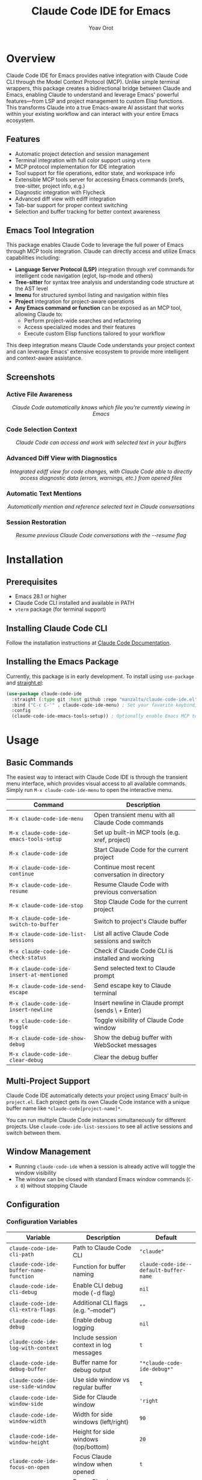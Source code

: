 #+TITLE: Claude Code IDE for Emacs
#+AUTHOR: Yoav Orot
#+EMAIL: orot.yoav@gmail.com
#+DESCRIPTION: Claude Code integration for Emacs
#+KEYWORDS: emacs, claude, ai, code-assistant
#+OPTIONS: toc:t num:nil

[[https://github.com/manzaltu/claude-code-ide.el/actions/workflows/test.yml][file:https://github.com/manzaltu/claude-code-ide.el/workflows/CI/badge.svg]]
[[https://www.gnu.org/software/emacs/][file:https://img.shields.io/badge/GNU%20Emacs-28--30-blueviolet.svg]]
[[https://www.gnu.org/licenses/gpl-3.0][file:https://img.shields.io/badge/License-GPL%20v3-blue.svg]]

* Overview

Claude Code IDE for Emacs provides native integration with Claude Code CLI through the Model Context Protocol (MCP). Unlike simple terminal wrappers, this package creates a bidirectional bridge between Claude and Emacs, enabling Claude to understand and leverage Emacs' powerful features—from LSP and project management to custom Elisp functions. This transforms Claude into a true Emacs-aware AI assistant that works within your existing workflow and can interact with your entire Emacs ecosystem.

** Features

- Automatic project detection and session management
- Terminal integration with full color support using =vterm=
- MCP protocol implementation for IDE integration
- Tool support for file operations, editor state, and workspace info
- Extensible MCP tools server for accessing Emacs commands (xrefs, tree-sitter, project info, e.g.)
- Diagnostic integration with Flycheck
- Advanced diff view with ediff integration
- Tab-bar support for proper context switching
- Selection and buffer tracking for better context awareness

** Emacs Tool Integration

This package enables Claude Code to leverage the full power of Emacs through MCP tools integration. Claude can directly access and utilize Emacs capabilities including:

- *Language Server Protocol (LSP)* integration through xref commands for intelligent code navigation (eglot, lsp-mode and others)
- *Tree-sitter* for syntax tree analysis and understanding code structure at the AST level
- *Imenu* for structured symbol listing and navigation within files
- *Project* integration for project-aware operations
- *Any Emacs command or function* can be exposed as an MCP tool, allowing Claude to:
  - Perform project-wide searches and refactoring
  - Access specialized modes and their features
  - Execute custom Elisp functions tailored to your workflow

This deep integration means Claude Code understands your project context and can leverage Emacs' extensive ecosystem to provide more intelligent and context-aware assistance.

** Screenshots

*** Active File Awareness
#+CAPTION: Claude Code automatically knows which file you're currently viewing in Emacs
#+html: <img src="https://github.com/manzaltu/claude-code-ide.el/blob/25053b5f1b8123eed5c3f00e8b3e9687ee33391d/screenshots/file.png">
#+html: <p align="center"><i>Claude Code automatically knows which file you're currently viewing in Emacs</i></p>

*** Code Selection Context
#+CAPTION: Claude Code can access and work with selected text in your buffers
#+html: <img src="https://github.com/manzaltu/claude-code-ide.el/blob/25053b5f1b8123eed5c3f00e8b3e9687ee33391d/screenshots/selection.png">
#+html: <p align="center"><i>Claude Code can access and work with selected text in your buffers</i></p>

*** Advanced Diff View with Diagnostics
#+CAPTION: Integrated ediff view for code changes, with Claude Code able to directly access diagnostic data (errors, warnings, etc.) from opened files
#+html: <img src="https://github.com/manzaltu/claude-code-ide.el/blob/25053b5f1b8123eed5c3f00e8b3e9687ee33391d/screenshots/ediff_diag.png">
#+html: <p align="center"><i>Integrated ediff view for code changes, with Claude Code able to directly access diagnostic data (errors, warnings, etc.) from opened files</i></p>

*** Automatic Text Mentions
#+CAPTION: Automatically mention and reference selected text in Claude conversations
#+html: <img src="https://github.com/manzaltu/claude-code-ide.el/blob/25053b5f1b8123eed5c3f00e8b3e9687ee33391d/screenshots/mentions.png">
#+html: <p align="center"><i>Automatically mention and reference selected text in Claude conversations</i></p>

*** Session Restoration
#+CAPTION: Resume previous Claude Code conversations with the --resume flag
#+html: <img src="https://github.com/manzaltu/claude-code-ide.el/blob/25053b5f1b8123eed5c3f00e8b3e9687ee33391d/screenshots/restore.png">
#+html: <p align="center"><i>Resume previous Claude Code conversations with the --resume flag</i></p>

* Installation

** Prerequisites

- Emacs 28.1 or higher
- Claude Code CLI installed and available in PATH
- =vterm= package (for terminal support)

** Installing Claude Code CLI

Follow the installation instructions at [[https://docs.anthropic.com/en/docs/claude-code][Claude Code Documentation]].

** Installing the Emacs Package

Currently, this package is in early development. To install using =use-package= and [[https://github.com/raxod502/straight.el][straight.el]]:

#+begin_src emacs-lisp
(use-package claude-code-ide
  :straight (:type git :host github :repo "manzaltu/claude-code-ide.el")
  :bind ("C-c C-'" . claude-code-ide-menu) ; Set your favorite keybinding
  :config
  (claude-code-ide-emacs-tools-setup)) ; Optionally enable Emacs MCP tools
#+end_src

* Usage

** Basic Commands

The easiest way to interact with Claude Code IDE is through the transient menu interface, which provides visual access to all available commands. Simply run =M-x claude-code-ide-menu= to open the interactive menu.

| Command                                 | Description                                       |
|-----------------------------------------+---------------------------------------------------|
| =M-x claude-code-ide-menu=                | Open transient menu with all Claude Code commands |
| =M-x claude-code-ide-emacs-tools-setup=   | Set up built-in MCP tools (e.g. xref, project)    |
| =M-x claude-code-ide=                     | Start Claude Code for the current project         |
| =M-x claude-code-ide-continue=            | Continue most recent conversation in directory    |
| =M-x claude-code-ide-resume=              | Resume Claude Code with previous conversation     |
| =M-x claude-code-ide-stop=                | Stop Claude Code for the current project          |
| =M-x claude-code-ide-switch-to-buffer=    | Switch to project's Claude buffer                 |
| =M-x claude-code-ide-list-sessions=       | List all active Claude Code sessions and switch   |
| =M-x claude-code-ide-check-status=        | Check if Claude Code CLI is installed and working |
| =M-x claude-code-ide-insert-at-mentioned= | Send selected text to Claude prompt               |
| =M-x claude-code-ide-send-escape=         | Send escape key to Claude terminal                |
| =M-x claude-code-ide-insert-newline=      | Insert newline in Claude prompt (sends \ + Enter) |
| =M-x claude-code-ide-toggle=              | Toggle visibility of Claude Code window           |
| =M-x claude-code-ide-show-debug=          | Show the debug buffer with WebSocket messages     |
| =M-x claude-code-ide-clear-debug=         | Clear the debug buffer                            |

** Multi-Project Support

Claude Code IDE automatically detects your project using Emacs' built-in =project.el=. Each project gets its own Claude Code instance with a unique buffer name like =*claude-code[project-name]*=.

You can run multiple Claude Code instances simultaneously for different projects. Use =claude-code-ide-list-sessions= to see all active sessions and switch between them.

** Window Management

- Running =claude-code-ide= when a session is already active will toggle the window visibility
- The window can be closed with standard Emacs window commands (=C-x 0=) without stopping Claude

** Configuration

*** Configuration Variables

| Variable                                    | Description                             | Default                              |
|---------------------------------------------+-----------------------------------------+--------------------------------------|
| ~claude-code-ide-cli-path~                    | Path to Claude Code CLI                 | ~"claude"~                             |
| ~claude-code-ide-buffer-name-function~        | Function for buffer naming              | ~claude-code-ide--default-buffer-name~ |
| ~claude-code-ide-cli-debug~                   | Enable CLI debug mode (-d flag)         | ~nil~                                  |
| ~claude-code-ide-cli-extra-flags~             | Additional CLI flags (e.g. "--model")   | ~""~                                   |
| ~claude-code-ide-debug~                       | Enable debug logging                    | ~nil~                                  |
| ~claude-code-ide-log-with-context~            | Include session context in log messages | ~t~                                    |
| ~claude-code-ide-debug-buffer~                | Buffer name for debug output            | ~"*claude-code-ide-debug*"~              |
| ~claude-code-ide-use-side-window~             | Use side window vs regular buffer       | ~t~                                    |
| ~claude-code-ide-window-side~                 | Side for Claude window                  | ~'right~                               |
| ~claude-code-ide-window-width~                | Width for side windows (left/right)     | ~90~                                   |
| ~claude-code-ide-window-height~               | Height for side windows (top/bottom)    | ~20~                                   |
| ~claude-code-ide-focus-on-open~               | Focus Claude window when opened         | ~t~                                    |
| ~claude-code-ide-focus-claude-after-ediff~    | Focus Claude window after opening ediff | ~t~                                    |
| ~claude-code-ide-show-claude-window-in-ediff~ | Show Claude window during ediff         | ~t~                                    |
| ~claude-code-ide-system-prompt~               | Custom system prompt to append          | ~nil~                                  |
| ~claude-code-ide-enable-mcp-server~           | Enable MCP tools server                 | ~nil~                                  |
| ~claude-code-ide-mcp-server-port~             | Port for MCP tools server               | ~nil~ (auto-select)                    |
| ~claude-code-ide-mcp-server-tools~            | Alist of exposed Emacs functions        | ~nil~                                  |

*** Side Window Configuration

Claude Code buffers open in a side window by default. You can customize the placement:

#+begin_src emacs-lisp
;; Open Claude on the left side
(setq claude-code-ide-window-side 'left)

;; Open Claude at the bottom with custom height
(setq claude-code-ide-window-side 'bottom
      claude-code-ide-window-height 30)

;; Open Claude on the right with custom width
(setq claude-code-ide-window-side 'right
      claude-code-ide-window-width 100)

;; Don't automatically focus the Claude window
(setq claude-code-ide-focus-on-open nil)

;; Keep focus on ediff control window when opening diffs
(setq claude-code-ide-focus-claude-after-ediff nil)

;; Hide Claude window during ediff for more screen space
(setq claude-code-ide-show-claude-window-in-ediff nil)
#+end_src

Or, if you'd prefer to use a regular window:

#+begin_src emacs-lisp
;; Use regular window instead of side window
(setq claude-code-ide-use-side-window nil)
#+end_src

*** Custom Buffer Naming

You can customize how Claude Code buffers are named:

#+begin_src emacs-lisp
(setq claude-code-ide-buffer-name-function
      (lambda (directory)
        (if directory
            (format "*Claude:%s*" (file-name-nondirectory (directory-file-name directory)))
          "*Claude:Global*")))
#+end_src

*** Custom CLI Flags

You can pass additional flags to the Claude Code CLI:

#+begin_src emacs-lisp
;; Use a specific model
(setq claude-code-ide-cli-extra-flags "--model opus")

;; Pass multiple flags
(setq claude-code-ide-cli-extra-flags "--model opus --no-cache")

;; Flags are added to all Claude Code sessions
#+end_src

Note: These flags are appended to the Claude command after any built-in flags like =-d= (debug) or =-r= (resume).

*** Custom System Prompt

You can append a custom system prompt to Claude's default prompt, allowing you to customize Claude's behavior for specific projects or contexts:

#+begin_src emacs-lisp
;; Set a custom system prompt
(setq claude-code-ide-system-prompt "You are an expert in Elisp and Emacs development.")

;; Or configure it per-project using dir-locals.el
;; In .dir-locals.el:
((nil . ((claude-code-ide-system-prompt . "Focus on functional programming patterns and avoid mutations."))))

;; Set via the transient menu: M-x claude-code-ide-menu → Configuration → Set system prompt
#+end_src

When set, this adds the =--append-system-prompt= flag to the Claude command. Set to =nil= to disable (default).

*** Debugging

**** Claude CLI Debug Mode

To enable debug mode for Claude Code CLI (passes the =-d= flag):

#+begin_src emacs-lisp
(setq claude-code-ide-cli-debug t)
#+end_src

**** Emacs Debug Logging

To enable debug logging within Emacs (logs WebSocket messages and JSON-RPC communication):

#+begin_src emacs-lisp
(setq claude-code-ide-debug t)
#+end_src

Then view debug logs with:
- =M-x claude-code-ide-show-debug= - Show the debug buffer
- =M-x claude-code-ide-clear-debug= - Clear the debug buffer

The debug buffer shows:
- WebSocket connection events
- All JSON-RPC messages (requests/responses)
- Error messages and diagnostics
- General debug information with session context

** Multiple Claude Code Instances on One Project

Using git worktrees is the recommended way for running multiple Claude Code instances on different branches of the same project. This allows you to develop features or fix bugs in parallel:

#+begin_src bash
# Create a new worktree for a feature branch
git worktree add ../myproject-worktree feature-branch
#+end_src

#+begin_src elisp
;; Start Claude Code in the main project
find-file /path/to/myproject
M-x claude-code-ide

;; Start another Claude Code instance in the worktree
find-file /path/to/myproject-worktree
M-x claude-code-ide
#+end_src

Each worktree is treated as a separate project by =project.el=, allowing you to have independent Claude Code sessions with their own buffers (e.g., =*claude-code[myproject]*= and =*claude-code[myproject-worktree]*=).

** Emacs MCP Tools

Claude Code IDE includes built-in MCP tools that expose Emacs functionality to Claude, enabling powerful code navigation and analysis capabilities:

*** Built-in Tools

- =xref-find-references= - Find all references to a symbol throughout the project
- =xref-find-apropos= - Find symbols matching a pattern across the entire project
- =treesit-info= - Get tree-sitter syntax tree information for deep code structure analysis
- =imenu-list-symbols= - List all symbols (functions, classes, variables) in a file using imenu
- =project-info= - Get information about the current project (directory, files, etc.)

*** Enabling MCP Tools

To enable these tools, add to your configuration:

#+begin_src emacs-lisp
;; Set up the built-in Emacs tools
(claude-code-ide-emacs-tools-setup)
#+end_src

Once enabled, Claude can use these tools to navigate your codebase. For example:
- "Find the definition of function foo"
- "Show me all places where this variable is used"
- "What type of AST node is under the cursor?"
- "Analyze the parse tree of this entire file"
- "List all functions and variables in this file"
- "How many files are in this project?"

** Creating Custom MCP Tools

You can expose your own Emacs functions to Claude through the MCP tools system. This allows Claude to interact with specialized Emacs features, custom commands, or domain-specific functionality.

*** Tool Definition Format

Each tool definition in =claude-code-ide-mcp-server-tools= follows this format:

#+begin_src emacs-lisp
'(function-name
  :description "Human-readable description for Claude"
  :parameters ((:name "param1"
                :type "string"
                :required t
                :description "What this parameter does")
               (:name "param2"
                :type "number"
                :required nil
                :description "Optional parameter")))
#+end_src

*** Context-Aware Tool Example

#+begin_src emacs-lisp
(defun my-project-grep (pattern)
  "Search for PATTERN in the current session's project."
  (claude-code-ide-mcp-server-with-session-context nil
    ;; This executes with the session's project directory as default-directory
    (let* ((project-dir default-directory)
           (results (shell-command-to-string
                    (format "rg -n '%s' %s" pattern project-dir))))
      results)))

(add-to-list 'claude-code-ide-mcp-server-tools
             '(my-project-grep
               :description "Search for pattern in project files"
               :parameters ((:name "pattern"
                            :type "string"
                            :required t
                            :description "Pattern to search for"))))
#+end_src

* License

This project is licensed under the GNU General Public License v3.0 or later. See the LICENSE file for details.

* Related Projects

- [[https://docs.anthropic.com/en/docs/claude-code][Claude Code CLI]]
- [[https://github.com/anthropics/claude-code][Claude Code VS Code Extension]]
- [[https://github.com/coder/claudecode.nvim][claudecode.nvim]] - Neovim integration
